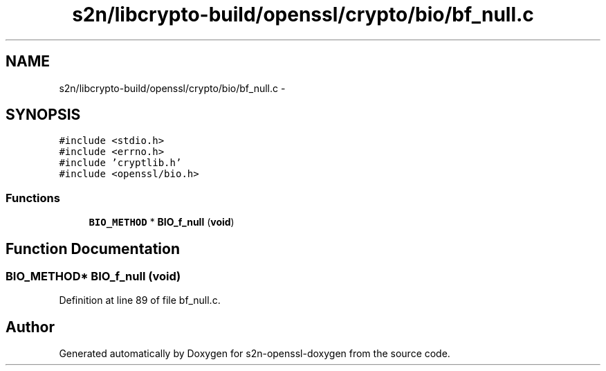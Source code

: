 .TH "s2n/libcrypto-build/openssl/crypto/bio/bf_null.c" 3 "Thu Jun 30 2016" "s2n-openssl-doxygen" \" -*- nroff -*-
.ad l
.nh
.SH NAME
s2n/libcrypto-build/openssl/crypto/bio/bf_null.c \- 
.SH SYNOPSIS
.br
.PP
\fC#include <stdio\&.h>\fP
.br
\fC#include <errno\&.h>\fP
.br
\fC#include 'cryptlib\&.h'\fP
.br
\fC#include <openssl/bio\&.h>\fP
.br

.SS "Functions"

.in +1c
.ti -1c
.RI "\fBBIO_METHOD\fP * \fBBIO_f_null\fP (\fBvoid\fP)"
.br
.in -1c
.SH "Function Documentation"
.PP 
.SS "\fBBIO_METHOD\fP* BIO_f_null (\fBvoid\fP)"

.PP
Definition at line 89 of file bf_null\&.c\&.
.SH "Author"
.PP 
Generated automatically by Doxygen for s2n-openssl-doxygen from the source code\&.
